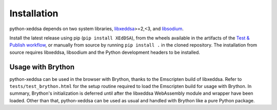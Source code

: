 Installation
============

python-xeddsa depends on two system libraries, `libxeddsa <https://github.com/Syndace/libxeddsa>`__>=2,<3, and `libsodium <https://download.libsodium.org/doc/>`__.

Install the latest release using pip (``pip install XEdDSA``), from the wheels available in the artifacts of the `Test & Publish workflow <https://github.com/Syndace/python-xeddsa/actions/workflows/test-and-publish.yml>`_, or manually from source by running ``pip install .`` in the cloned repository. The installation from source requires libxeddsa, libsodium and the Python development headers to be installed.

Usage with Brython
------------------

python-xeddsa can be used in the browser with Brython, thanks to the Emscripten build of libxeddsa. Refer to ``tests/test_brython.html`` for the setup routine required to load the Emscripten build for usage with Brython. In summary, Brython's initialization is deferred until after the libxeddsa WebAssembly module and wrapper have been loaded. Other than that, python-xeddsa can be used as usual and handled with Brython like a pure Python package.
